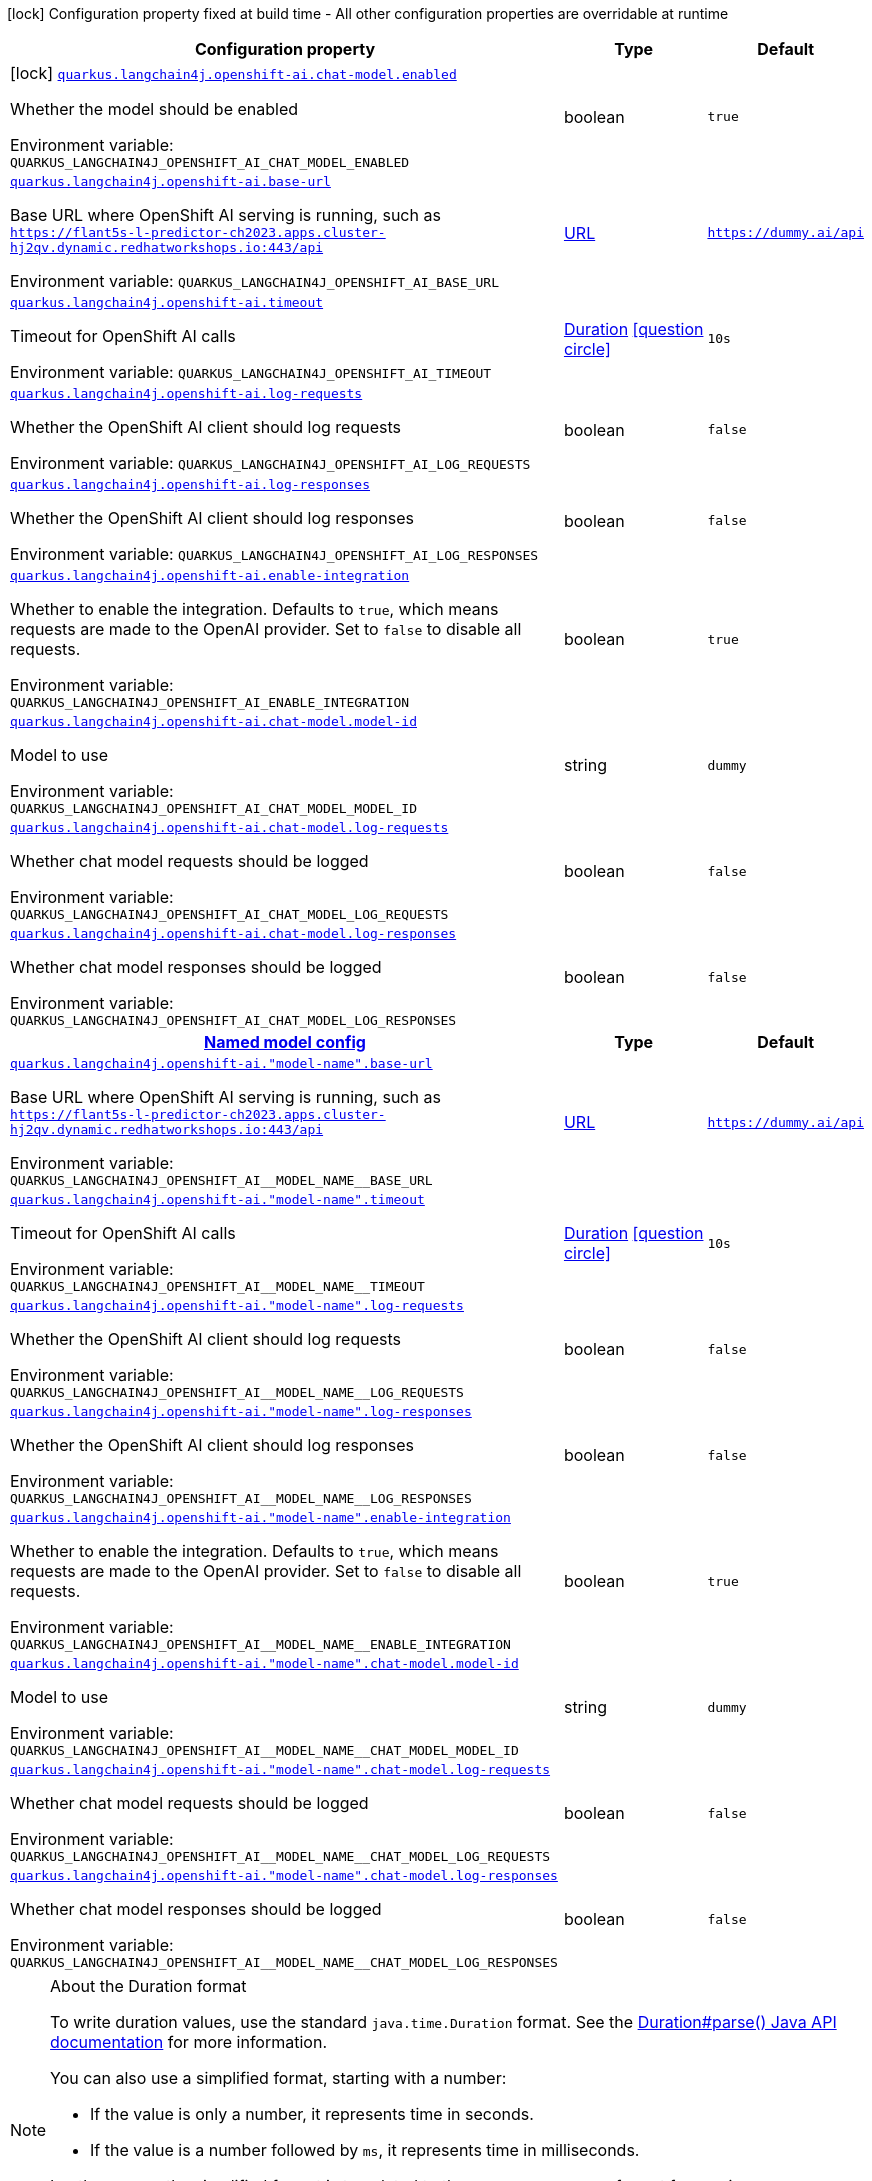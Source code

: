 [.configuration-legend]
icon:lock[title=Fixed at build time] Configuration property fixed at build time - All other configuration properties are overridable at runtime
[.configuration-reference.searchable, cols="80,.^10,.^10"]
|===

h|[.header-title]##Configuration property##
h|Type
h|Default

a|icon:lock[title=Fixed at build time] [[quarkus-langchain4j-openshift-ai_quarkus-langchain4j-openshift-ai-chat-model-enabled]] [.property-path]##link:#quarkus-langchain4j-openshift-ai_quarkus-langchain4j-openshift-ai-chat-model-enabled[`quarkus.langchain4j.openshift-ai.chat-model.enabled`]##
ifdef::add-copy-button-to-config-props[]
config_property_copy_button:+++quarkus.langchain4j.openshift-ai.chat-model.enabled+++[]
endif::add-copy-button-to-config-props[]


[.description]
--
Whether the model should be enabled


ifdef::add-copy-button-to-env-var[]
Environment variable: env_var_with_copy_button:+++QUARKUS_LANGCHAIN4J_OPENSHIFT_AI_CHAT_MODEL_ENABLED+++[]
endif::add-copy-button-to-env-var[]
ifndef::add-copy-button-to-env-var[]
Environment variable: `+++QUARKUS_LANGCHAIN4J_OPENSHIFT_AI_CHAT_MODEL_ENABLED+++`
endif::add-copy-button-to-env-var[]
--
|boolean
|`true`

a| [[quarkus-langchain4j-openshift-ai_quarkus-langchain4j-openshift-ai-base-url]] [.property-path]##link:#quarkus-langchain4j-openshift-ai_quarkus-langchain4j-openshift-ai-base-url[`quarkus.langchain4j.openshift-ai.base-url`]##
ifdef::add-copy-button-to-config-props[]
config_property_copy_button:+++quarkus.langchain4j.openshift-ai.base-url+++[]
endif::add-copy-button-to-config-props[]


[.description]
--
Base URL where OpenShift AI serving is running, such as `https://flant5s-l-predictor-ch2023.apps.cluster-hj2qv.dynamic.redhatworkshops.io:443/api`


ifdef::add-copy-button-to-env-var[]
Environment variable: env_var_with_copy_button:+++QUARKUS_LANGCHAIN4J_OPENSHIFT_AI_BASE_URL+++[]
endif::add-copy-button-to-env-var[]
ifndef::add-copy-button-to-env-var[]
Environment variable: `+++QUARKUS_LANGCHAIN4J_OPENSHIFT_AI_BASE_URL+++`
endif::add-copy-button-to-env-var[]
--
|link:https://docs.oracle.com/en/java/javase/17/docs/api/java.base/java/net/URL.html[URL]
|`https://dummy.ai/api`

a| [[quarkus-langchain4j-openshift-ai_quarkus-langchain4j-openshift-ai-timeout]] [.property-path]##link:#quarkus-langchain4j-openshift-ai_quarkus-langchain4j-openshift-ai-timeout[`quarkus.langchain4j.openshift-ai.timeout`]##
ifdef::add-copy-button-to-config-props[]
config_property_copy_button:+++quarkus.langchain4j.openshift-ai.timeout+++[]
endif::add-copy-button-to-config-props[]


[.description]
--
Timeout for OpenShift AI calls


ifdef::add-copy-button-to-env-var[]
Environment variable: env_var_with_copy_button:+++QUARKUS_LANGCHAIN4J_OPENSHIFT_AI_TIMEOUT+++[]
endif::add-copy-button-to-env-var[]
ifndef::add-copy-button-to-env-var[]
Environment variable: `+++QUARKUS_LANGCHAIN4J_OPENSHIFT_AI_TIMEOUT+++`
endif::add-copy-button-to-env-var[]
--
|link:https://docs.oracle.com/en/java/javase/17/docs/api/java.base/java/time/Duration.html[Duration] link:#duration-note-anchor-quarkus-langchain4j-openshift-ai_quarkus-langchain4j[icon:question-circle[title=More information about the Duration format]]
|`10s`

a| [[quarkus-langchain4j-openshift-ai_quarkus-langchain4j-openshift-ai-log-requests]] [.property-path]##link:#quarkus-langchain4j-openshift-ai_quarkus-langchain4j-openshift-ai-log-requests[`quarkus.langchain4j.openshift-ai.log-requests`]##
ifdef::add-copy-button-to-config-props[]
config_property_copy_button:+++quarkus.langchain4j.openshift-ai.log-requests+++[]
endif::add-copy-button-to-config-props[]


[.description]
--
Whether the OpenShift AI client should log requests


ifdef::add-copy-button-to-env-var[]
Environment variable: env_var_with_copy_button:+++QUARKUS_LANGCHAIN4J_OPENSHIFT_AI_LOG_REQUESTS+++[]
endif::add-copy-button-to-env-var[]
ifndef::add-copy-button-to-env-var[]
Environment variable: `+++QUARKUS_LANGCHAIN4J_OPENSHIFT_AI_LOG_REQUESTS+++`
endif::add-copy-button-to-env-var[]
--
|boolean
|`false`

a| [[quarkus-langchain4j-openshift-ai_quarkus-langchain4j-openshift-ai-log-responses]] [.property-path]##link:#quarkus-langchain4j-openshift-ai_quarkus-langchain4j-openshift-ai-log-responses[`quarkus.langchain4j.openshift-ai.log-responses`]##
ifdef::add-copy-button-to-config-props[]
config_property_copy_button:+++quarkus.langchain4j.openshift-ai.log-responses+++[]
endif::add-copy-button-to-config-props[]


[.description]
--
Whether the OpenShift AI client should log responses


ifdef::add-copy-button-to-env-var[]
Environment variable: env_var_with_copy_button:+++QUARKUS_LANGCHAIN4J_OPENSHIFT_AI_LOG_RESPONSES+++[]
endif::add-copy-button-to-env-var[]
ifndef::add-copy-button-to-env-var[]
Environment variable: `+++QUARKUS_LANGCHAIN4J_OPENSHIFT_AI_LOG_RESPONSES+++`
endif::add-copy-button-to-env-var[]
--
|boolean
|`false`

a| [[quarkus-langchain4j-openshift-ai_quarkus-langchain4j-openshift-ai-enable-integration]] [.property-path]##link:#quarkus-langchain4j-openshift-ai_quarkus-langchain4j-openshift-ai-enable-integration[`quarkus.langchain4j.openshift-ai.enable-integration`]##
ifdef::add-copy-button-to-config-props[]
config_property_copy_button:+++quarkus.langchain4j.openshift-ai.enable-integration+++[]
endif::add-copy-button-to-config-props[]


[.description]
--
Whether to enable the integration. Defaults to `true`, which means requests are made to the OpenAI provider. Set to `false` to disable all requests.


ifdef::add-copy-button-to-env-var[]
Environment variable: env_var_with_copy_button:+++QUARKUS_LANGCHAIN4J_OPENSHIFT_AI_ENABLE_INTEGRATION+++[]
endif::add-copy-button-to-env-var[]
ifndef::add-copy-button-to-env-var[]
Environment variable: `+++QUARKUS_LANGCHAIN4J_OPENSHIFT_AI_ENABLE_INTEGRATION+++`
endif::add-copy-button-to-env-var[]
--
|boolean
|`true`

a| [[quarkus-langchain4j-openshift-ai_quarkus-langchain4j-openshift-ai-chat-model-model-id]] [.property-path]##link:#quarkus-langchain4j-openshift-ai_quarkus-langchain4j-openshift-ai-chat-model-model-id[`quarkus.langchain4j.openshift-ai.chat-model.model-id`]##
ifdef::add-copy-button-to-config-props[]
config_property_copy_button:+++quarkus.langchain4j.openshift-ai.chat-model.model-id+++[]
endif::add-copy-button-to-config-props[]


[.description]
--
Model to use


ifdef::add-copy-button-to-env-var[]
Environment variable: env_var_with_copy_button:+++QUARKUS_LANGCHAIN4J_OPENSHIFT_AI_CHAT_MODEL_MODEL_ID+++[]
endif::add-copy-button-to-env-var[]
ifndef::add-copy-button-to-env-var[]
Environment variable: `+++QUARKUS_LANGCHAIN4J_OPENSHIFT_AI_CHAT_MODEL_MODEL_ID+++`
endif::add-copy-button-to-env-var[]
--
|string
|`dummy`

a| [[quarkus-langchain4j-openshift-ai_quarkus-langchain4j-openshift-ai-chat-model-log-requests]] [.property-path]##link:#quarkus-langchain4j-openshift-ai_quarkus-langchain4j-openshift-ai-chat-model-log-requests[`quarkus.langchain4j.openshift-ai.chat-model.log-requests`]##
ifdef::add-copy-button-to-config-props[]
config_property_copy_button:+++quarkus.langchain4j.openshift-ai.chat-model.log-requests+++[]
endif::add-copy-button-to-config-props[]


[.description]
--
Whether chat model requests should be logged


ifdef::add-copy-button-to-env-var[]
Environment variable: env_var_with_copy_button:+++QUARKUS_LANGCHAIN4J_OPENSHIFT_AI_CHAT_MODEL_LOG_REQUESTS+++[]
endif::add-copy-button-to-env-var[]
ifndef::add-copy-button-to-env-var[]
Environment variable: `+++QUARKUS_LANGCHAIN4J_OPENSHIFT_AI_CHAT_MODEL_LOG_REQUESTS+++`
endif::add-copy-button-to-env-var[]
--
|boolean
|`false`

a| [[quarkus-langchain4j-openshift-ai_quarkus-langchain4j-openshift-ai-chat-model-log-responses]] [.property-path]##link:#quarkus-langchain4j-openshift-ai_quarkus-langchain4j-openshift-ai-chat-model-log-responses[`quarkus.langchain4j.openshift-ai.chat-model.log-responses`]##
ifdef::add-copy-button-to-config-props[]
config_property_copy_button:+++quarkus.langchain4j.openshift-ai.chat-model.log-responses+++[]
endif::add-copy-button-to-config-props[]


[.description]
--
Whether chat model responses should be logged


ifdef::add-copy-button-to-env-var[]
Environment variable: env_var_with_copy_button:+++QUARKUS_LANGCHAIN4J_OPENSHIFT_AI_CHAT_MODEL_LOG_RESPONSES+++[]
endif::add-copy-button-to-env-var[]
ifndef::add-copy-button-to-env-var[]
Environment variable: `+++QUARKUS_LANGCHAIN4J_OPENSHIFT_AI_CHAT_MODEL_LOG_RESPONSES+++`
endif::add-copy-button-to-env-var[]
--
|boolean
|`false`

h|[[quarkus-langchain4j-openshift-ai_section_quarkus-langchain4j-openshift-ai]] [.section-name.section-level0]##link:#quarkus-langchain4j-openshift-ai_section_quarkus-langchain4j-openshift-ai[Named model config]##
h|Type
h|Default

a| [[quarkus-langchain4j-openshift-ai_quarkus-langchain4j-openshift-ai-model-name-base-url]] [.property-path]##link:#quarkus-langchain4j-openshift-ai_quarkus-langchain4j-openshift-ai-model-name-base-url[`quarkus.langchain4j.openshift-ai."model-name".base-url`]##
ifdef::add-copy-button-to-config-props[]
config_property_copy_button:+++quarkus.langchain4j.openshift-ai."model-name".base-url+++[]
endif::add-copy-button-to-config-props[]


[.description]
--
Base URL where OpenShift AI serving is running, such as `https://flant5s-l-predictor-ch2023.apps.cluster-hj2qv.dynamic.redhatworkshops.io:443/api`


ifdef::add-copy-button-to-env-var[]
Environment variable: env_var_with_copy_button:+++QUARKUS_LANGCHAIN4J_OPENSHIFT_AI__MODEL_NAME__BASE_URL+++[]
endif::add-copy-button-to-env-var[]
ifndef::add-copy-button-to-env-var[]
Environment variable: `+++QUARKUS_LANGCHAIN4J_OPENSHIFT_AI__MODEL_NAME__BASE_URL+++`
endif::add-copy-button-to-env-var[]
--
|link:https://docs.oracle.com/en/java/javase/17/docs/api/java.base/java/net/URL.html[URL]
|`https://dummy.ai/api`

a| [[quarkus-langchain4j-openshift-ai_quarkus-langchain4j-openshift-ai-model-name-timeout]] [.property-path]##link:#quarkus-langchain4j-openshift-ai_quarkus-langchain4j-openshift-ai-model-name-timeout[`quarkus.langchain4j.openshift-ai."model-name".timeout`]##
ifdef::add-copy-button-to-config-props[]
config_property_copy_button:+++quarkus.langchain4j.openshift-ai."model-name".timeout+++[]
endif::add-copy-button-to-config-props[]


[.description]
--
Timeout for OpenShift AI calls


ifdef::add-copy-button-to-env-var[]
Environment variable: env_var_with_copy_button:+++QUARKUS_LANGCHAIN4J_OPENSHIFT_AI__MODEL_NAME__TIMEOUT+++[]
endif::add-copy-button-to-env-var[]
ifndef::add-copy-button-to-env-var[]
Environment variable: `+++QUARKUS_LANGCHAIN4J_OPENSHIFT_AI__MODEL_NAME__TIMEOUT+++`
endif::add-copy-button-to-env-var[]
--
|link:https://docs.oracle.com/en/java/javase/17/docs/api/java.base/java/time/Duration.html[Duration] link:#duration-note-anchor-quarkus-langchain4j-openshift-ai_quarkus-langchain4j[icon:question-circle[title=More information about the Duration format]]
|`10s`

a| [[quarkus-langchain4j-openshift-ai_quarkus-langchain4j-openshift-ai-model-name-log-requests]] [.property-path]##link:#quarkus-langchain4j-openshift-ai_quarkus-langchain4j-openshift-ai-model-name-log-requests[`quarkus.langchain4j.openshift-ai."model-name".log-requests`]##
ifdef::add-copy-button-to-config-props[]
config_property_copy_button:+++quarkus.langchain4j.openshift-ai."model-name".log-requests+++[]
endif::add-copy-button-to-config-props[]


[.description]
--
Whether the OpenShift AI client should log requests


ifdef::add-copy-button-to-env-var[]
Environment variable: env_var_with_copy_button:+++QUARKUS_LANGCHAIN4J_OPENSHIFT_AI__MODEL_NAME__LOG_REQUESTS+++[]
endif::add-copy-button-to-env-var[]
ifndef::add-copy-button-to-env-var[]
Environment variable: `+++QUARKUS_LANGCHAIN4J_OPENSHIFT_AI__MODEL_NAME__LOG_REQUESTS+++`
endif::add-copy-button-to-env-var[]
--
|boolean
|`false`

a| [[quarkus-langchain4j-openshift-ai_quarkus-langchain4j-openshift-ai-model-name-log-responses]] [.property-path]##link:#quarkus-langchain4j-openshift-ai_quarkus-langchain4j-openshift-ai-model-name-log-responses[`quarkus.langchain4j.openshift-ai."model-name".log-responses`]##
ifdef::add-copy-button-to-config-props[]
config_property_copy_button:+++quarkus.langchain4j.openshift-ai."model-name".log-responses+++[]
endif::add-copy-button-to-config-props[]


[.description]
--
Whether the OpenShift AI client should log responses


ifdef::add-copy-button-to-env-var[]
Environment variable: env_var_with_copy_button:+++QUARKUS_LANGCHAIN4J_OPENSHIFT_AI__MODEL_NAME__LOG_RESPONSES+++[]
endif::add-copy-button-to-env-var[]
ifndef::add-copy-button-to-env-var[]
Environment variable: `+++QUARKUS_LANGCHAIN4J_OPENSHIFT_AI__MODEL_NAME__LOG_RESPONSES+++`
endif::add-copy-button-to-env-var[]
--
|boolean
|`false`

a| [[quarkus-langchain4j-openshift-ai_quarkus-langchain4j-openshift-ai-model-name-enable-integration]] [.property-path]##link:#quarkus-langchain4j-openshift-ai_quarkus-langchain4j-openshift-ai-model-name-enable-integration[`quarkus.langchain4j.openshift-ai."model-name".enable-integration`]##
ifdef::add-copy-button-to-config-props[]
config_property_copy_button:+++quarkus.langchain4j.openshift-ai."model-name".enable-integration+++[]
endif::add-copy-button-to-config-props[]


[.description]
--
Whether to enable the integration. Defaults to `true`, which means requests are made to the OpenAI provider. Set to `false` to disable all requests.


ifdef::add-copy-button-to-env-var[]
Environment variable: env_var_with_copy_button:+++QUARKUS_LANGCHAIN4J_OPENSHIFT_AI__MODEL_NAME__ENABLE_INTEGRATION+++[]
endif::add-copy-button-to-env-var[]
ifndef::add-copy-button-to-env-var[]
Environment variable: `+++QUARKUS_LANGCHAIN4J_OPENSHIFT_AI__MODEL_NAME__ENABLE_INTEGRATION+++`
endif::add-copy-button-to-env-var[]
--
|boolean
|`true`

a| [[quarkus-langchain4j-openshift-ai_quarkus-langchain4j-openshift-ai-model-name-chat-model-model-id]] [.property-path]##link:#quarkus-langchain4j-openshift-ai_quarkus-langchain4j-openshift-ai-model-name-chat-model-model-id[`quarkus.langchain4j.openshift-ai."model-name".chat-model.model-id`]##
ifdef::add-copy-button-to-config-props[]
config_property_copy_button:+++quarkus.langchain4j.openshift-ai."model-name".chat-model.model-id+++[]
endif::add-copy-button-to-config-props[]


[.description]
--
Model to use


ifdef::add-copy-button-to-env-var[]
Environment variable: env_var_with_copy_button:+++QUARKUS_LANGCHAIN4J_OPENSHIFT_AI__MODEL_NAME__CHAT_MODEL_MODEL_ID+++[]
endif::add-copy-button-to-env-var[]
ifndef::add-copy-button-to-env-var[]
Environment variable: `+++QUARKUS_LANGCHAIN4J_OPENSHIFT_AI__MODEL_NAME__CHAT_MODEL_MODEL_ID+++`
endif::add-copy-button-to-env-var[]
--
|string
|`dummy`

a| [[quarkus-langchain4j-openshift-ai_quarkus-langchain4j-openshift-ai-model-name-chat-model-log-requests]] [.property-path]##link:#quarkus-langchain4j-openshift-ai_quarkus-langchain4j-openshift-ai-model-name-chat-model-log-requests[`quarkus.langchain4j.openshift-ai."model-name".chat-model.log-requests`]##
ifdef::add-copy-button-to-config-props[]
config_property_copy_button:+++quarkus.langchain4j.openshift-ai."model-name".chat-model.log-requests+++[]
endif::add-copy-button-to-config-props[]


[.description]
--
Whether chat model requests should be logged


ifdef::add-copy-button-to-env-var[]
Environment variable: env_var_with_copy_button:+++QUARKUS_LANGCHAIN4J_OPENSHIFT_AI__MODEL_NAME__CHAT_MODEL_LOG_REQUESTS+++[]
endif::add-copy-button-to-env-var[]
ifndef::add-copy-button-to-env-var[]
Environment variable: `+++QUARKUS_LANGCHAIN4J_OPENSHIFT_AI__MODEL_NAME__CHAT_MODEL_LOG_REQUESTS+++`
endif::add-copy-button-to-env-var[]
--
|boolean
|`false`

a| [[quarkus-langchain4j-openshift-ai_quarkus-langchain4j-openshift-ai-model-name-chat-model-log-responses]] [.property-path]##link:#quarkus-langchain4j-openshift-ai_quarkus-langchain4j-openshift-ai-model-name-chat-model-log-responses[`quarkus.langchain4j.openshift-ai."model-name".chat-model.log-responses`]##
ifdef::add-copy-button-to-config-props[]
config_property_copy_button:+++quarkus.langchain4j.openshift-ai."model-name".chat-model.log-responses+++[]
endif::add-copy-button-to-config-props[]


[.description]
--
Whether chat model responses should be logged


ifdef::add-copy-button-to-env-var[]
Environment variable: env_var_with_copy_button:+++QUARKUS_LANGCHAIN4J_OPENSHIFT_AI__MODEL_NAME__CHAT_MODEL_LOG_RESPONSES+++[]
endif::add-copy-button-to-env-var[]
ifndef::add-copy-button-to-env-var[]
Environment variable: `+++QUARKUS_LANGCHAIN4J_OPENSHIFT_AI__MODEL_NAME__CHAT_MODEL_LOG_RESPONSES+++`
endif::add-copy-button-to-env-var[]
--
|boolean
|`false`


|===

ifndef::no-duration-note[]
[NOTE]
[id=duration-note-anchor-quarkus-langchain4j-openshift-ai_quarkus-langchain4j]
.About the Duration format
====
To write duration values, use the standard `java.time.Duration` format.
See the link:https://docs.oracle.com/en/java/javase/17/docs/api/java.base/java/time/Duration.html#parse(java.lang.CharSequence)[Duration#parse() Java API documentation] for more information.

You can also use a simplified format, starting with a number:

* If the value is only a number, it represents time in seconds.
* If the value is a number followed by `ms`, it represents time in milliseconds.

In other cases, the simplified format is translated to the `java.time.Duration` format for parsing:

* If the value is a number followed by `h`, `m`, or `s`, it is prefixed with `PT`.
* If the value is a number followed by `d`, it is prefixed with `P`.
====
endif::no-duration-note[]
